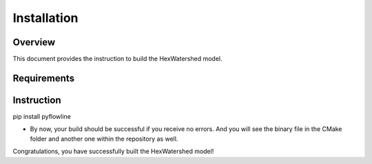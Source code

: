 ############
Installation
############


********
Overview
********

This document provides the instruction to build the HexWatershed model.

************
Requirements
************



***********
Instruction 
***********

pip install pyflowline

- By now, your build should be successful if you receive no errors. And you will see the binary file in the CMake folder and another one within the repository as well.



Congratulations, you have successfully built the HexWatershed model!


